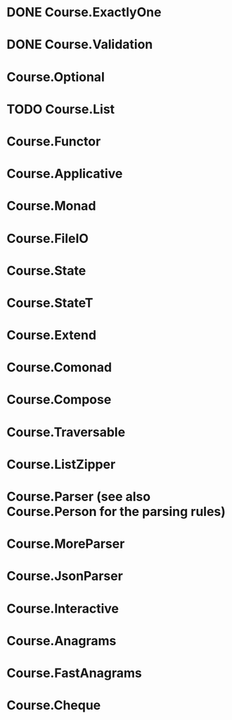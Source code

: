 * DONE Course.ExactlyOne
  CLOSED: [2019-10-13 Sun 17:18]
* DONE Course.Validation
  CLOSED: [2019-10-13 Sun 17:18]
* Course.Optional
* TODO Course.List
* Course.Functor
* Course.Applicative
* Course.Monad
* Course.FileIO
* Course.State
* Course.StateT
* Course.Extend
* Course.Comonad
* Course.Compose
* Course.Traversable
* Course.ListZipper
* Course.Parser (see also Course.Person for the parsing rules)
* Course.MoreParser
* Course.JsonParser
* Course.Interactive
* Course.Anagrams
* Course.FastAnagrams
* Course.Cheque
